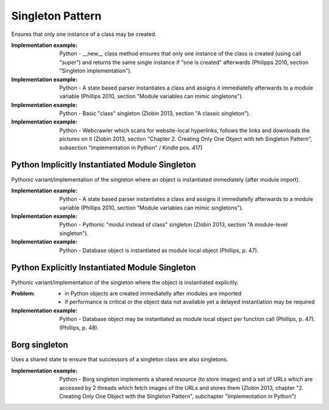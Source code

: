 .. _singleton_pattern:

*****************
Singleton Pattern
*****************

Ensures that only one instance of a class may be created.

:Implementation example:
 Python - __new__ class method ensures that only one instance of the class is
 created (using call "super") and returns the same single instance if "one is
 created" afterwards (Philipps 2010, section "Singleton implementation").

:Implementation example:
 Python - A state based parser instantiates a class and assigns it immediatelly
 afterwards to a module variable (Phillips 2010, section "Module variables can
 mimic singletons").

:Implementation example:
 Python - Basic "class" singleton (Zlobin 2013, section "A classic singleton").

:Implementation example:
 Python - Webcrawler which scans for website-local hyperlinks, follows the links
 and downloads the pictures on it (Zlobin 2013, section "Chapter 2. Creating
 Only One Object with teh Singleton Pattern", subsection "Implementation in
 Python" / Kindle pos. 417)

Python Implicitly Instantiated Module Singleton
-----------------------------------------------

Pythonic variant/implementation of the singleton where an object is instantiated
immediately (after module import).

:Implementation example:
 Python - A state based parser instantiates a class and
 assigns it immediatelly afterwards to a module variable (Phillips 2010, section
 "Module variables can mimic singletons").

:Implementation example:
 Python - Pythonic "modul instead of class" singleton
 (Zlobin 2013, section "A module-level singleton").

:Implementation example:
 Python - Database object is instantiated as module local object (Phillips, p. 47).

Python Explicitly Instantiated Module Singleton
-----------------------------------------------

Pythonic variant/implementation of the singleton where the object is instantiated
explicitly.

:Problem:
 - in Python objects are created immediatelly after modules are imported
 - if performance is critical or the object data not available yet a delayed
   instantiation may be required

:Implementation example:
 Python - Database object may be instantiated as module local object per
 function call (Phillips, p. 47). (Phillips, p. 48).

Borg singleton
--------------

Uses a shared state to ensure that successors of a singleton class are also
singletons.

:Implementation example:
 Python - Borg singleton implements a shared resource (to store images) and a
 set of URLs  which are accessed by 2 threads which fetch images of the URLs and
 stores them (Zlobin 2013, chapter "2. Creating Only One Object with the
 Singleton Pattern", subchapter "Implementation in Python")
